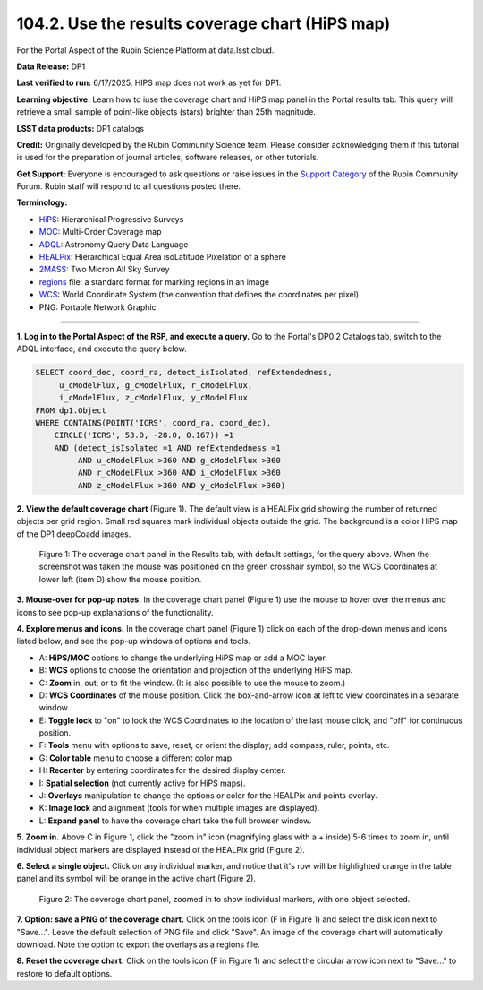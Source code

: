 .. _portal-104-2:

################################################
104.2. Use the results coverage chart (HiPS map)
################################################

For the Portal Aspect of the Rubin Science Platform at data.lsst.cloud.

**Data Release:** DP1

**Last verified to run:** 6/17/2025.  HIPS map does not work as yet for DP1.

**Learning objective:** Learn how to iuse the coverage chart and HiPS map panel in the Portal results tab.
This query will retrieve a small sample of point-like objects (stars) brighter than 25th magnitude.

**LSST data products:** DP1 catalogs

**Credit:** Originally developed by the Rubin Community Science team.
Please consider acknowledging them if this tutorial is used for the preparation of journal articles, software releases, or other tutorials.

**Get Support:** Everyone is encouraged to ask questions or raise issues in the `Support Category <https://community.lsst.org/c/support/6>`_ of the Rubin Community Forum.
Rubin staff will respond to all questions posted there.

**Terminology:**

* `HiPS <https://aladin.cds.unistra.fr/hips/>`_: Hierarchical Progressive Surveys 
* `MOC <https://www.ivoa.net/documents/MOC/>`_: Multi-Order Coverage map 
* `ADQL <https://www.ivoa.net/documents/latest/ADQL.html>`_: Astronomy Query Data Language
* `HEALPix <https://healpix.sourceforge.io/>`_: Hierarchical Equal Area isoLatitude Pixelation of a sphere
* `2MASS <https://irsa.ipac.caltech.edu/Missions/2mass.html>`_: Two Micron All Sky Survey 
* `regions <https://ds9.si.edu/doc/ref/region.html>`_ file: a standard format for marking regions in an image
* `WCS <https://fits.gsfc.nasa.gov/fits_wcs.html>`_: World Coordinate System (the convention that defines the coordinates per pixel)
* PNG: Portable Network Graphic

----

**1. Log in to the Portal Aspect of the RSP, and execute a query.**
Go to the Portal's DP0.2 Catalogs tab, switch to the ADQL interface, and execute the query below.

.. code-block:: SQL

  SELECT coord_dec, coord_ra, detect_isIsolated, refExtendedness,
       u_cModelFlux, g_cModelFlux, r_cModelFlux,
       i_cModelFlux, z_cModelFlux, y_cModelFlux
  FROM dp1.Object
  WHERE CONTAINS(POINT('ICRS', coord_ra, coord_dec),
      CIRCLE('ICRS', 53.0, -28.0, 0.167)) =1
      AND (detect_isIsolated =1 AND refExtendedness =1
           AND u_cModelFlux >360 AND g_cModelFlux >360
           AND r_cModelFlux >360 AND i_cModelFlux >360
           AND z_cModelFlux >360 AND y_cModelFlux >360) 


**2. View the default coverage chart** (Figure 1).
The default view is a HEALPix grid showing the number of returned objects per grid region.
Small red squares mark individual objects outside the grid.
The background is a color HiPS map of the DP1 deepCoadd images.

.. figure:: /_static/portal-howto-hips-1.png
    :name: portal-howto-hips-1
    :alt: The default view of the coverage chart.

    Figure 1: The coverage chart panel in the Results tab, with default settings, for the query above. When the screenshot was taken the mouse was positioned on the green crosshair symbol, so the WCS Coordinates at lower left (item D) show the mouse position.


**3. Mouse-over for pop-up notes.**
In the coverage chart panel (Figure 1) use the mouse to hover over the menus and icons to see pop-up explanations of the functionality.

**4. Explore menus and icons.**
In the coverage chart panel (Figure 1) click on each of the drop-down menus and icons listed below, and see the pop-up windows of options and tools.

* A: **HiPS/MOC** options to change the underlying HiPS map or add a MOC layer.
* B: **WCS** options to choose the orientation and projection of the underlying HiPS map.
* C: **Zoom** in, out, or to fit the window. (It is also possible to use the mouse to zoom.)
* D: **WCS Coordinates** of the mouse position. Click the box-and-arrow icon at left to view coordinates in a separate window.
* E: **Toggle lock** to "on" to lock the WCS Coordinates to the location of the last mouse click, and "off" for continuous position.
* F: **Tools** menu with options to save, reset, or orient the display; add compass, ruler, points, etc.
* G: **Color table** menu to choose a different color map.
* H: **Recenter** by entering coordinates for the desired display center.
* I: **Spatial selection** (not currently active for HiPS maps).
* J: **Overlays** manipulation to change the options or color for the HEALPix and points overlay.
* K: **Image lock** and alignment (tools for when multiple images are displayed).
* L: **Expand panel** to have the coverage chart take the full browser window.

**5. Zoom in.**
Above C in Figure 1, click the "zoom in" icon (magnifying glass with a + inside) 5-6 times to zoom in,
until individual object markers are displayed instead of the HEALPix grid (Figure 2).

**6. Select a single object.**
Click on any individual marker, and notice that it's row will be highlighted orange in the table panel and its symbol will be orange in the active chart (Figure 2).

.. figure:: /_static/portal-howto-hips-2a.png
    :name: portal-howto-hips-2a
    :alt: The new view of the zoomed-in coverage chart.

    Figure 2: The coverage chart panel, zoomed in to show individual markers, with one object selected.


**7. Option: save a PNG of the coverage chart.**
Click on the tools icon (F in Figure 1) and select the disk icon next to "Save...".
Leave the default selection of PNG file and click "Save".
An image of the coverage chart will automatically download.
Note the option to export the overlays as a regions file.

**8. Reset the coverage chart.**
Click on the tools icon (F in Figure 1) and select the circular arrow icon next to "Save..." to restore to default options.
